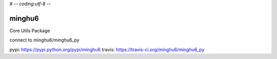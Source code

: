 # -*- coding:utf-8 -*-

=======
minghu6
=======

Core Utils Package

connect to minghu6/minghu6_py

pypi:    https://pypi.python.org/pypi/minghu6
travis:  https://travis-ci.org/minghu6/minghu6_py